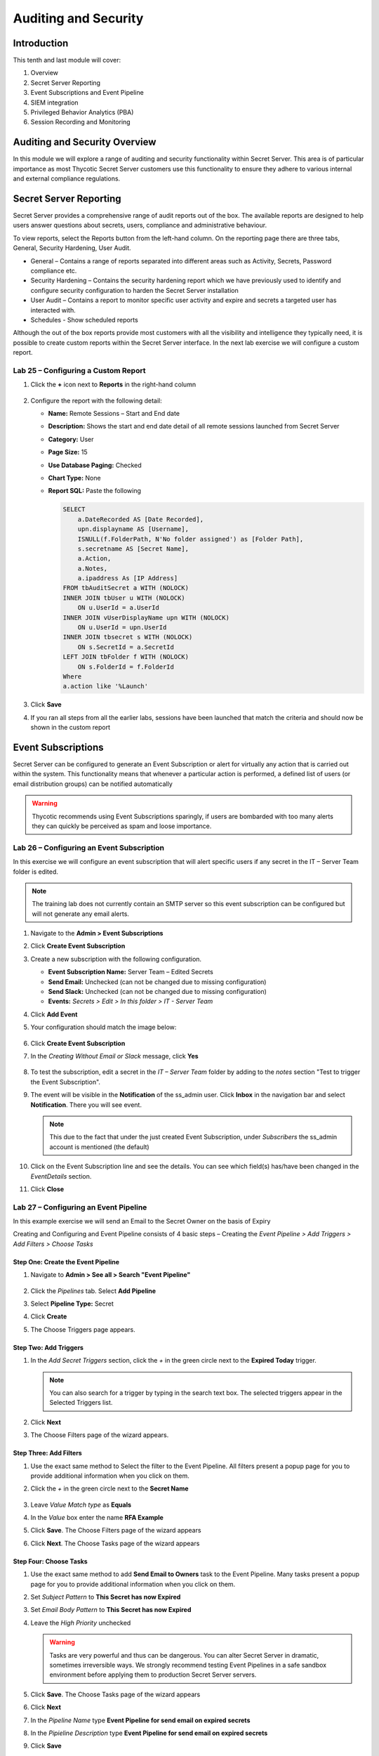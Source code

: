.. _m10:

---------------------
Auditing and Security
---------------------

Introduction
------------

This tenth and last module will cover:

1. Overview
2. Secret Server Reporting
3. Event Subscriptions and Event Pipeline
4. SIEM integration
5. Privileged Behavior Analytics (PBA)
6. Session Recording and Monitoring

Auditing and Security Overview
------------------------------
In this module we will explore a range of auditing and security functionality within Secret Server. This area is of particular importance as most Thycotic Secret Server customers use this functionality to ensure they adhere to various internal and external compliance regulations. 

Secret Server Reporting 
-----------------------

Secret Server provides a comprehensive range of audit reports out of the box. The available reports are designed to help users answer questions about secrets, users, compliance and administrative behaviour.

| To view reports, select the Reports button from the left-hand column. On the reporting page there are three tabs, General, Security Hardening, User Audit.

- General – Contains a range of reports separated into different areas such as Activity, Secrets, Password compliance etc.
- Security Hardening – Contains the security hardening report which we have previously used to identify and configure security configuration to harden the Secret Server installation
- User Audit – Contains a report to monitor specific user activity and expire and secrets a targeted user has interacted with. 
- Schedules - Show scheduled reports

Although the out of the box reports provide most customers with all the visibility and intelligence they typically need, it is possible to create custom reports within the Secret Server interface. In the next lab exercise we will configure a custom report.

Lab 25 – Configuring a Custom Report
************************************

#. Click the **+** icon next to **Reports** in the right-hand column 

   .. figure:: images/lab-ss-001.png

#. Configure the report with the following detail:

   - **Name:** Remote Sessions – Start and End date
   - **Description:** Shows the start and end date detail of all remote sessions launched from Secret Server
   - **Category:** User
   - **Page Size:** 15
   - **Use Database Paging:** Checked
   - **Chart Type:** None
   - **Report SQL:** Paste the following

     .. code-block:: sql

        SELECT
            a.DateRecorded AS [Date Recorded],
            upn.displayname AS [Username],
            ISNULL(f.FolderPath, N'No folder assigned') as [Folder Path],
            s.secretname AS [Secret Name],
            a.Action,
            a.Notes,
            a.ipaddress As [IP Address]
        FROM tbAuditSecret a WITH (NOLOCK)
        INNER JOIN tbUser u WITH (NOLOCK)
            ON u.UserId = a.UserId
        INNER JOIN vUserDisplayName upn WITH (NOLOCK)
            ON u.UserId = upn.UserId
        INNER JOIN tbsecret s WITH (NOLOCK)
            ON s.SecretId = a.SecretId
        LEFT JOIN tbFolder f WITH (NOLOCK)
            ON s.FolderId = f.FolderId
        Where
        a.action like '%Launch'
         
#. Click **Save**
#. If you ran all steps from all the earlier labs, sessions have been launched that match the criteria and should now be shown in the custom report

   .. figure:: images/lab-ss-002.png

Event Subscriptions
-------------------

Secret Server can be configured to generate an Event Subscription or alert for virtually any action that is carried out within the system. This functionality means that whenever a particular action is performed, a defined list of users (or email distribution groups) can be notified automatically

.. warning:: 
    Thycotic recommends using Event Subscriptions sparingly, if users are bombarded with too many alerts they can quickly be perceived as spam and loose importance.

Lab 26 – Configuring an Event Subscription
******************************************

In this exercise we will configure an event subscription that will alert specific users if any secret in the IT – Server Team folder is edited. 

.. note:: 
    The training lab does not currently contain an SMTP server so this event subscription can be configured but will not generate any email alerts.

#. Navigate to the **Admin > Event Subscriptions**
#. Click **Create Event Subscription**
#. Create a new subscription with the following configuration.
   
   - **Event Subscription Name:** Server Team – Edited Secrets
   - **Send Email:** Unchecked (can not be changed due to missing configuration)
   - **Send Slack:** Unchecked (can not be changed due to missing configuration)
   - **Events:** *Secrets > Edit > In this folder > IT - Server Team*

#. Click **Add Event**
#. Your configuration should match the image below:

   .. figure:: images/lab-ss-003.png

#. Click **Create Event Subscription**
#. In the *Creating Without Email or Slack* message, click **Yes**

   .. figure:: images/lab-ss-004.png

#. To test the subscription, edit a secret in the *IT – Server Team* folder by adding to the *notes* section "Test to trigger the Event Subscription". 
#. The event will be visible in the **Notification** of the ss_admin user. Click **Inbox** in the navigation bar and select **Notification**. There you will see event.

   .. figure:: images/lab-ss-005.png

   .. note:: 
       This due to the fact that under the just created Event Subscription, under *Subscribers* the ss_admin account is mentioned (the default)

#. Click on the Event Subscription line and see the details. You can see which field(s) has/have been changed in the *EventDetails* section.
#. Click **Close**
 
Lab 27 – Configuring an Event Pipeline
**************************************

In this example exercise we will send an Email to the Secret Owner on the basis of Expiry

| Creating and Configuring and Event Pipeline consists of 4 basic steps – Creating the *Event Pipeline > Add Triggers > Add Filters > Choose Tasks*

Step One: Create the Event Pipeline
^^^^^^^^^^^^^^^^^^^^^^^^^^^^^^^^^^^

#. Navigate to **Admin > See all > Search "Event Pipeline"**

   .. figure:: images/lab-ss-006.png

#. Click the *Pipelines* tab. Select **Add Pipeline**
#. Select **Pipeline Type:** Secret
#. Click **Create**
#. The Choose Triggers page appears.

 
Step Two: Add Triggers
^^^^^^^^^^^^^^^^^^^^^^

#. In the *Add Secret Triggers* section, click the *+* in the green circle next to the **Expired Today** trigger.

   .. figure:: images/lab-ss-007.png

   .. note:: 
       You can also search for a trigger by typing in the search text box. The selected triggers appear in the Selected Triggers list. 
 
#. Click **Next** 
#. The Choose Filters page of the wizard appears.

 
Step Three: Add Filters
^^^^^^^^^^^^^^^^^^^^^^^

#. Use the exact same method to Select the filter to the Event Pipeline. All filters present a popup page for you to provide additional information when you click on them. 
#. Click the *+* in the green circle next to the **Secret Name** 

   .. figure:: images/lab-ss-008.png

#. Leave *Value Match type* as **Equals**
#. In the *Value* box enter the name **RFA Example**
#. Click **Save**. The Choose Filters page of the wizard appears
#. Click **Next**. The Choose Tasks page of the wizard appears

Step Four: Choose Tasks
^^^^^^^^^^^^^^^^^^^^^^^
#. Use the exact same method to add **Send Email to Owners** task to the Event Pipeline. Many tasks present a popup page for you to provide additional information when you click on them.
#. Set *Subject Pattern* to **This Secret has now Expired**
#. Set *Email Body Pattern* to **This Secret has now Expired**
#. Leave the *High Priority* unchecked

   .. Warning:: 
       Tasks are very powerful and thus can be dangerous. You can alter Secret Server in dramatic, sometimes irreversible ways. We strongly recommend testing Event Pipelines in a safe sandbox environment before applying them to production Secret Server servers.

#. Click **Save**. The Choose Tasks page of the wizard appears
#. Click **Next**
#. In the *Pipeline Name* type **Event Pipeline for send email on expired secrets**
#. In the *Pipieline Description*  type **Event Pipeline for send email on expired secrets**
#. Click **Save**
#. You will be presented with the Event Pipelines: Pipelines and it is *Active*

   .. figure:: images/lab-ss-009.png

   .. note::
       More detailed information on Event Pipelines can be found at https://docs.thycotic.com/ss/11.0.0/events-and-alerts/event-pipelines/index.md

.. raw:: html

    <hr><CENTER>
    <H2 style="color:#80BB01">This concludes this module</font>
    </CENTER>